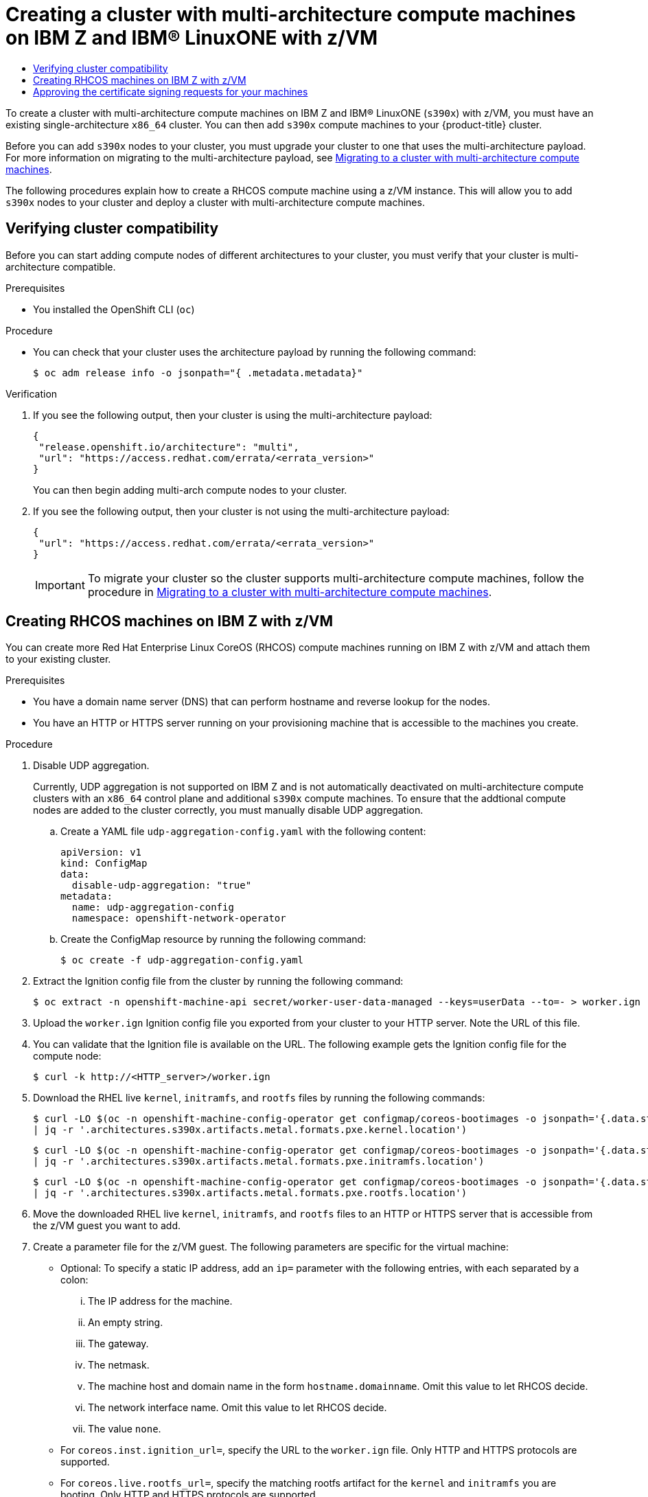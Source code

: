 :_mod-docs-content-type: ASSEMBLY
:context: creating-multi-arch-compute-nodes-ibm-z
[id="creating-multi-arch-compute-nodes-ibm-z"]
= Creating a cluster with multi-architecture compute machines on {ibmzProductName} and {linuxoneProductName} with z/VM
// The {product-title} attribute provides the context-sensitive name of the relevant OpenShift distribution, for example, "OpenShift Container Platform" or "OKD". The {product-version} attribute provides the product version relative to the distribution, for example "4.9".
// {product-title} and {product-version} are parsed when AsciiBinder queries the _distro_map.yml file in relation to the base branch of a pull request.
// See https://github.com/openshift/openshift-docs/blob/main/contributing_to_docs/doc_guidelines.adoc#product-name-and-version for more information on this topic.
// Other common attributes are defined in the following lines:
:data-uri:
:icons:
:experimental:
:toc: macro
:toc-title:
:imagesdir: images
:prewrap!:
:op-system-first: Red Hat Enterprise Linux CoreOS (RHCOS)
:op-system: RHCOS
:op-system-lowercase: rhcos
:op-system-base: RHEL
:op-system-base-full: Red Hat Enterprise Linux (RHEL)
:op-system-version: 8.x
:tsb-name: Template Service Broker
:kebab: image:kebab.png[title="Options menu"]
:rh-openstack-first: Red Hat OpenStack Platform (RHOSP)
:rh-openstack: RHOSP
:ai-full: Assisted Installer
:ai-version: 2.3
:cluster-manager-first: Red Hat OpenShift Cluster Manager
:cluster-manager: OpenShift Cluster Manager
:cluster-manager-url: link:https://console.redhat.com/openshift[OpenShift Cluster Manager Hybrid Cloud Console]
:cluster-manager-url-pull: link:https://console.redhat.com/openshift/install/pull-secret[pull secret from the Red Hat OpenShift Cluster Manager]
:insights-advisor-url: link:https://console.redhat.com/openshift/insights/advisor/[Insights Advisor]
:hybrid-console: Red Hat Hybrid Cloud Console
:hybrid-console-second: Hybrid Cloud Console
:oadp-first: OpenShift API for Data Protection (OADP)
:oadp-full: OpenShift API for Data Protection
:oc-first: pass:quotes[OpenShift CLI (`oc`)]
:product-registry: OpenShift image registry
:rh-storage-first: Red Hat OpenShift Data Foundation
:rh-storage: OpenShift Data Foundation
:rh-rhacm-first: Red Hat Advanced Cluster Management (RHACM)
:rh-rhacm: RHACM
:rh-rhacm-version: 2.8
:sandboxed-containers-first: OpenShift sandboxed containers
:sandboxed-containers-operator: OpenShift sandboxed containers Operator
:sandboxed-containers-version: 1.3
:sandboxed-containers-version-z: 1.3.3
:sandboxed-containers-legacy-version: 1.3.2
:cert-manager-operator: cert-manager Operator for Red Hat OpenShift
:secondary-scheduler-operator-full: Secondary Scheduler Operator for Red Hat OpenShift
:secondary-scheduler-operator: Secondary Scheduler Operator
// Backup and restore
:velero-domain: velero.io
:velero-version: 1.11
:launch: image:app-launcher.png[title="Application Launcher"]
:mtc-short: MTC
:mtc-full: Migration Toolkit for Containers
:mtc-version: 1.8
:mtc-version-z: 1.8.0
// builds (Valid only in 4.11 and later)
:builds-v2title: Builds for Red Hat OpenShift
:builds-v2shortname: OpenShift Builds v2
:builds-v1shortname: OpenShift Builds v1
//gitops
:gitops-title: Red Hat OpenShift GitOps
:gitops-shortname: GitOps
:gitops-ver: 1.1
:rh-app-icon: image:red-hat-applications-menu-icon.jpg[title="Red Hat applications"]
//pipelines
:pipelines-title: Red Hat OpenShift Pipelines
:pipelines-shortname: OpenShift Pipelines
:pipelines-ver: pipelines-1.12
:pipelines-version-number: 1.12
:tekton-chains: Tekton Chains
:tekton-hub: Tekton Hub
:artifact-hub: Artifact Hub
:pac: Pipelines as Code
//odo
:odo-title: odo
//OpenShift Kubernetes Engine
:oke: OpenShift Kubernetes Engine
//OpenShift Platform Plus
:opp: OpenShift Platform Plus
//openshift virtualization (cnv)
:VirtProductName: OpenShift Virtualization
:VirtVersion: 4.14
:KubeVirtVersion: v0.59.0
:HCOVersion: 4.14.0
:CNVNamespace: openshift-cnv
:CNVOperatorDisplayName: OpenShift Virtualization Operator
:CNVSubscriptionSpecSource: redhat-operators
:CNVSubscriptionSpecName: kubevirt-hyperconverged
:delete: image:delete.png[title="Delete"]
//distributed tracing
:DTProductName: Red Hat OpenShift distributed tracing platform
:DTShortName: distributed tracing platform
:DTProductVersion: 2.9
:JaegerName: Red Hat OpenShift distributed tracing platform (Jaeger)
:JaegerShortName: distributed tracing platform (Jaeger)
:JaegerVersion: 1.47.0
:OTELName: Red Hat OpenShift distributed tracing data collection
:OTELShortName: distributed tracing data collection
:OTELOperator: Red Hat OpenShift distributed tracing data collection Operator
:OTELVersion: 0.81.0
:TempoName: Red Hat OpenShift distributed tracing platform (Tempo)
:TempoShortName: distributed tracing platform (Tempo)
:TempoOperator: Tempo Operator
:TempoVersion: 2.1.1
//logging
:logging-title: logging subsystem for Red Hat OpenShift
:logging-title-uc: Logging subsystem for Red Hat OpenShift
:logging: logging subsystem
:logging-uc: Logging subsystem
//serverless
:ServerlessProductName: OpenShift Serverless
:ServerlessProductShortName: Serverless
:ServerlessOperatorName: OpenShift Serverless Operator
:FunctionsProductName: OpenShift Serverless Functions
//service mesh v2
:product-dedicated: Red Hat OpenShift Dedicated
:product-rosa: Red Hat OpenShift Service on AWS
:SMProductName: Red Hat OpenShift Service Mesh
:SMProductShortName: Service Mesh
:SMProductVersion: 2.4.4
:MaistraVersion: 2.4
//Service Mesh v1
:SMProductVersion1x: 1.1.18.2
//Windows containers
:productwinc: Red Hat OpenShift support for Windows Containers
// Red Hat Quay Container Security Operator
:rhq-cso: Red Hat Quay Container Security Operator
// Red Hat Quay
:quay: Red Hat Quay
:sno: single-node OpenShift
:sno-caps: Single-node OpenShift
//TALO and Redfish events Operators
:cgu-operator-first: Topology Aware Lifecycle Manager (TALM)
:cgu-operator-full: Topology Aware Lifecycle Manager
:cgu-operator: TALM
:redfish-operator: Bare Metal Event Relay
//Formerly known as CodeReady Containers and CodeReady Workspaces
:openshift-local-productname: Red Hat OpenShift Local
:openshift-dev-spaces-productname: Red Hat OpenShift Dev Spaces
// Factory-precaching-cli tool
:factory-prestaging-tool: factory-precaching-cli tool
:factory-prestaging-tool-caps: Factory-precaching-cli tool
:openshift-networking: Red Hat OpenShift Networking
// TODO - this probably needs to be different for OKD
//ifdef::openshift-origin[]
//:openshift-networking: OKD Networking
//endif::[]
// logical volume manager storage
:lvms-first: Logical volume manager storage (LVM Storage)
:lvms: LVM Storage
//Operator SDK version
:osdk_ver: 1.31.0
//Operator SDK version that shipped with the previous OCP 4.x release
:osdk_ver_n1: 1.28.0
//Next-gen (OCP 4.14+) Operator Lifecycle Manager, aka "v1"
:olmv1: OLM 1.0
:olmv1-first: Operator Lifecycle Manager (OLM) 1.0
:ztp-first: GitOps Zero Touch Provisioning (ZTP)
:ztp: GitOps ZTP
:3no: three-node OpenShift
:3no-caps: Three-node OpenShift
:run-once-operator: Run Once Duration Override Operator
// Web terminal
:web-terminal-op: Web Terminal Operator
:devworkspace-op: DevWorkspace Operator
:secrets-store-driver: Secrets Store CSI driver
:secrets-store-operator: Secrets Store CSI Driver Operator
//AWS STS
:sts-first: Security Token Service (STS)
:sts-full: Security Token Service
:sts-short: STS
//Cloud provider names
//AWS
:aws-first: Amazon Web Services (AWS)
:aws-full: Amazon Web Services
:aws-short: AWS
//GCP
:gcp-first: Google Cloud Platform (GCP)
:gcp-full: Google Cloud Platform
:gcp-short: GCP
//alibaba cloud
:alibaba: Alibaba Cloud
// IBM Cloud VPC
:ibmcloudVPCProductName: IBM Cloud VPC
:ibmcloudVPCRegProductName: IBM(R) Cloud VPC
// IBM Cloud
:ibm-cloud-bm: IBM Cloud Bare Metal (Classic)
:ibm-cloud-bm-reg: IBM Cloud(R) Bare Metal (Classic)
// IBM Power
:ibmpowerProductName: IBM Power
:ibmpowerRegProductName: IBM(R) Power
// IBM zSystems
:ibmzProductName: IBM Z
:ibmzRegProductName: IBM(R) Z
:linuxoneProductName: IBM(R) LinuxONE
//Azure
:azure-full: Microsoft Azure
:azure-short: Azure
//vSphere
:vmw-full: VMware vSphere
:vmw-short: vSphere
//Oracle
:oci-first: Oracle(R) Cloud Infrastructure
:oci: OCI
:ocvs-first: Oracle(R) Cloud VMware Solution (OCVS)
:ocvs: OCVS

toc::[]

To create a cluster with multi-architecture compute machines on {ibmzProductName} and {linuxoneProductName} (`s390x`) with z/VM, you must have an existing single-architecture `x86_64` cluster. You can then add `s390x` compute machines to your {product-title} cluster.

Before you can add `s390x` nodes to your cluster, you must upgrade your cluster to one that uses the multi-architecture payload. For more information on migrating to the multi-architecture payload, see xref:../../updating/updating_a_cluster/migrating-to-multi-payload.adoc#migrating-to-multi-payload[Migrating to a cluster with multi-architecture compute machines].

The following procedures explain how to create a {op-system} compute machine using a z/VM instance. This will allow you to add `s390x` nodes to your cluster and deploy a cluster with multi-architecture compute machines.

:leveloffset: +1

// Module included in the following assemblies:

// * post_installation_configuration/configuring-multi-arch-compute-machines/creating-multi-arch-compute-nodes-aws.adoc
// * post_installation_configuration/configuring-multi-arch-compute-machines/creating-multi-arch-compute-nodes-azure.adoc
// * post_installation_configuration/configuring-multi-arch-compute-machines/creating-multi-arch-compute-nodes-bare-metal.adoc
// * post_installation_configuration/configuring-multi-arch-compute-machines/creating-multi-arch-compute-nodes-gcp.adoc
// * post_installation_configuration/configuring-multi-arch-compute-machines/creating-multi-arch-compute-nodes-ibm-z-kvm.adoc
// * post_installation_configuration/configuring-multi-arch-compute-machines/creating-multi-arch-compute-nodes-ibm-z.adoc
// * post_installation_configuration/configuring-multi-arch-compute-machines/creating-multi-arch-compute-nodes-ibm-power.adoc


:_mod-docs-content-type: PROCEDURE
[id="multi-architecture-verifying-cluster-compatibility_{context}"]

= Verifying cluster compatibility

Before you can start adding compute nodes of different architectures to your cluster, you must verify that your cluster is multi-architecture compatible.

.Prerequisites

* You installed the OpenShift CLI (`oc`)


.Procedure

* You can check that your cluster uses the architecture payload by running the following command:
+
[source,terminal]
----
$ oc adm release info -o jsonpath="{ .metadata.metadata}"
----

.Verification

. If you see the following output, then your cluster is using the multi-architecture payload:
+
[source,terminal]
----
{
 "release.openshift.io/architecture": "multi",
 "url": "https://access.redhat.com/errata/<errata_version>"
}
----
You can then begin adding multi-arch compute nodes to your cluster.

. If you see the following output, then your cluster is not using the multi-architecture payload:
+
[source,terminal]
----
{
 "url": "https://access.redhat.com/errata/<errata_version>"
}
----
+
[IMPORTANT]
====
To migrate your cluster so the cluster supports multi-architecture compute machines, follow the procedure in xref:../../updating/updating_a_cluster/migrating-to-multi-payload.adoc#migrating-to-multi-payload[Migrating to a cluster with multi-architecture compute machines].
====


:leveloffset!:

:leveloffset: +1

// Module included in the following assemblies:
//
// * post_installation_configuration/configuring-multi-arch-compute-machines/creating-multi-arch-compute-nodes-ibm-z.adoc

:_mod-docs-content-type: PROCEDURE
[id="machine-user-infra-machines-ibm-z_{context}"]
= Creating {op-system} machines on {ibmzProductName} with z/VM

You can create more {op-system-first} compute machines running on {ibmzProductName} with z/VM and attach them to your existing cluster.

.Prerequisites

* You have a domain name server (DNS) that can perform hostname and reverse lookup for the nodes.
* You have an HTTP or HTTPS server running on your provisioning machine that is accessible to the machines you create.

.Procedure
// Step 1 is a workaround for https://issues.redhat.com/browse/OCPBUGS-18394
// Can be removed when bug is fixed.
. Disable UDP aggregation.
+
Currently, UDP aggregation is not supported on {ibmzProductName} and is not automatically deactivated on multi-architecture compute clusters with an `x86_64` control plane and additional `s390x` compute machines. To ensure that the addtional compute nodes are added to the cluster correctly, you must manually disable UDP aggregation.

.. Create a YAML file `udp-aggregation-config.yaml` with the following content:
+
[source,yaml]
----
apiVersion: v1
kind: ConfigMap
data:
  disable-udp-aggregation: "true"
metadata:
  name: udp-aggregation-config
  namespace: openshift-network-operator
----

.. Create the ConfigMap resource by running the following command:
+
[source,terminal]
----
$ oc create -f udp-aggregation-config.yaml
----

. Extract the Ignition config file from the cluster by running the following command:
+
[source,terminal]
----
$ oc extract -n openshift-machine-api secret/worker-user-data-managed --keys=userData --to=- > worker.ign
----

. Upload the `worker.ign` Ignition config file you exported from your cluster to your HTTP server. Note the URL of this file.

. You can validate that the Ignition file is available on the URL. The following example gets the Ignition config file for the compute node:
+
[source,terminal]
----
$ curl -k http://<HTTP_server>/worker.ign
----

. Download the {op-system-base} live `kernel`, `initramfs`, and `rootfs` files by running the following commands:
+
[source,terminal]
----
$ curl -LO $(oc -n openshift-machine-config-operator get configmap/coreos-bootimages -o jsonpath='{.data.stream}' \
| jq -r '.architectures.s390x.artifacts.metal.formats.pxe.kernel.location')
----
+
[source,terminal]
----
$ curl -LO $(oc -n openshift-machine-config-operator get configmap/coreos-bootimages -o jsonpath='{.data.stream}' \
| jq -r '.architectures.s390x.artifacts.metal.formats.pxe.initramfs.location')
----
+
[source,terminal]
----
$ curl -LO $(oc -n openshift-machine-config-operator get configmap/coreos-bootimages -o jsonpath='{.data.stream}' \
| jq -r '.architectures.s390x.artifacts.metal.formats.pxe.rootfs.location')
----

. Move the downloaded {op-system-base} live `kernel`, `initramfs`, and `rootfs` files to an HTTP or HTTPS server that is accessible from the z/VM guest you want to add.

. Create a parameter file for the z/VM guest. The following parameters are specific for the virtual machine:
** Optional: To specify a static IP address, add an `ip=` parameter with the following entries, with each separated by a colon:
... The IP address for the machine.
... An empty string.
... The gateway.
... The netmask.
... The machine host and domain name in the form `hostname.domainname`. Omit this value to let {op-system} decide.
... The network interface name. Omit this value to let {op-system} decide.
... The value `none`.
** For `coreos.inst.ignition_url=`, specify the URL to the `worker.ign` file. Only HTTP and HTTPS protocols are supported.
** For `coreos.live.rootfs_url=`, specify the matching rootfs artifact for the `kernel` and `initramfs` you are booting. Only HTTP and HTTPS protocols are supported.

** For installations on DASD-type disks, complete the following tasks:
... For `coreos.inst.install_dev=`, specify `/dev/dasda`.
... Use `rd.dasd=` to specify the DASD where {op-system} is to be installed.
... Leave all other parameters unchanged.
+
The following is an example parameter file, `additional-worker-dasd.parm`:
+
[source,terminal]
----
rd.neednet=1 \
console=ttysclp0 \
coreos.inst.install_dev=/dev/dasda \
coreos.live.rootfs_url=http://cl1.provide.example.com:8080/assets/rhcos-live-rootfs.s390x.img \
coreos.inst.ignition_url=http://cl1.provide.example.com:8080/ignition/worker.ign \
ip=172.18.78.2::172.18.78.1:255.255.255.0:::none nameserver=172.18.78.1 \
rd.znet=qeth,0.0.bdf0,0.0.bdf1,0.0.bdf2,layer2=1,portno=0 \
zfcp.allow_lun_scan=0 \
rd.dasd=0.0.3490
----
+
Write all options in the parameter file as a single line and make sure that you have no newline characters.

** For installations on FCP-type disks, complete the following tasks:
... Use `rd.zfcp=<adapter>,<wwpn>,<lun>` to specify the FCP disk where {op-system} is to be installed. For multipathing, repeat this step for each additional path.
+
[NOTE]
====
When you install with multiple paths, you must enable multipathing directly after the installation, not at a later point in time, as this can cause problems.
====
... Set the install device as: `coreos.inst.install_dev=/dev/sda`.
+
[NOTE]
====
If additional LUNs are configured with NPIV, FCP requires `zfcp.allow_lun_scan=0`. If you must enable `zfcp.allow_lun_scan=1` because you use a CSI driver, for example, you must configure your NPIV so that each node cannot access the boot partition of another node.
====
... Leave all other parameters unchanged.
+
[IMPORTANT]
====
Additional postinstallation steps are required to fully enable multipathing. For more information, see “Enabling multipathing with kernel arguments on {op-system}" in _Post-installation machine configuration tasks_.
====
// Add xref once it's allowed.
+
The following is an example parameter file, `additional-worker-fcp.parm` for a worker node with multipathing:
+
[source,terminal]
----
rd.neednet=1 \
console=ttysclp0 \
coreos.inst.install_dev=/dev/sda \
coreos.live.rootfs_url=http://cl1.provide.example.com:8080/assets/rhcos-live-rootfs.s390x.img \
coreos.inst.ignition_url=http://cl1.provide.example.com:8080/ignition/worker.ign \
ip=172.18.78.2::172.18.78.1:255.255.255.0:::none nameserver=172.18.78.1 \
rd.znet=qeth,0.0.bdf0,0.0.bdf1,0.0.bdf2,layer2=1,portno=0 \
zfcp.allow_lun_scan=0 \
rd.zfcp=0.0.1987,0x50050763070bc5e3,0x4008400B00000000 \
rd.zfcp=0.0.19C7,0x50050763070bc5e3,0x4008400B00000000 \
rd.zfcp=0.0.1987,0x50050763071bc5e3,0x4008400B00000000 \
rd.zfcp=0.0.19C7,0x50050763071bc5e3,0x4008400B00000000
----
+
Write all options in the parameter file as a single line and make sure that you have no newline characters.

. Transfer the `initramfs`, `kernel`, parameter files, and {op-system} images to z/VM, for example, by using FTP. For details about how to transfer the files with FTP and boot from the virtual reader, see link:https://access.redhat.com/documentation/en-us/red_hat_enterprise_linux/7/html/installation_guide/sect-installing-zvm-s390[Installing under Z/VM].
. Punch the files to the virtual reader of the z/VM guest virtual machine.
+
See link:https://www.ibm.com/docs/en/zvm/latest?topic=commands-punch[PUNCH] in IBM Documentation.
+
[TIP]
====
You can use the CP PUNCH command or, if you use Linux, the **vmur** command to transfer files between two z/VM guest virtual machines.
====
+
. Log in to CMS on the bootstrap machine.
. IPL the bootstrap machine from the reader by running the following command:
+
----
$ ipl c
----
+
See link:https://www.ibm.com/docs/en/zvm/latest?topic=commands-ipl[IPL] in IBM Documentation.

:leveloffset!:

:leveloffset: +1

// Module included in the following assemblies:
//
// * installing/installing_aws/installing-aws-user-infra.adoc
// * installing/installing_azure/installing-azure-user-infra.adoc
// * installing/installing_azure_stack_hub/installing-azure-stack-hub-user-infra.adoc
// * installing/installing_gcp/installing-gcp-user-infra.adoc
// * installing/installing_gcp/installing-gcp-restricted-networks.adoc
// * installing/installing_bare_metal/installing-bare-metal.adoc
// * installing/installing_aws/installing-restricted-networks-aws.adoc
// * installing/installing_bare_metal/installing-restricted-networks-bare-metal.adoc
// * installing/installing_vsphere/installing-restricted-networks-vsphere.adoc
// * installing/installing_vsphere/installing-vsphere.adoc
// * installing/installing_vsphere/installing-vsphere-network-customizations.adoc
// * installing/installing_ibm_z/installing-ibm-z.adoc
// * machine_management/adding-rhel-compute.adoc
// * machine_management/more-rhel-compute.adoc
// * machine_management/user_provisioned/adding-aws-compute-user-infra.adoc
// * machine_management/user_provisioned/adding-bare-metal-compute-user-infra.adoc
// * machine_management/user_provisioned/adding-vsphere-compute-user-infra.adoc
// * post_installation_configuration/node-tasks.adoc
// * installing/installing_ibm_z/installing-restricted-networks-ibm-z.adoc
// * installing/installing_ibm_z/installing-ibm-z-kvm.adoc
// * installing/installing_ibm_z/installing-ibm-power.adoc
// * installing/installing_ibm_z/installing-restricted-networks-ibm-power.adoc
// * installing/installing_azure/installing-restricted-networks-azure-user-provisioned.adoc
// * post_installation_configuration/configuring-multi-arch-compute-machines/creating-multi-arch-compute-nodes-ibm-power.adoc



:_mod-docs-content-type: PROCEDURE
[id="installation-approve-csrs_{context}"]
= Approving the certificate signing requests for your machines

When you add machines to a cluster, two pending certificate signing requests (CSRs) are generated for each machine that you added. You must confirm that these CSRs are approved or, if necessary, approve them yourself. The client requests must be approved first, followed by the server requests.

.Prerequisites

* You added machines to your cluster.

.Procedure

. Confirm that the cluster recognizes the machines:
+
[source,terminal]
----
$ oc get nodes
----
+
.Example output
[source,terminal]
----
NAME      STATUS    ROLES   AGE  VERSION
master-0  Ready     master  63m  v1.27.3
master-1  Ready     master  63m  v1.27.3
master-2  Ready     master  64m  v1.27.3
----
+
The output lists all of the machines that you created.
+
[NOTE]
====
The preceding output might not include the compute nodes, also known as worker nodes, until some CSRs are approved.
====

. Review the pending CSRs and ensure that you see the client requests with the `Pending` or `Approved` status for each machine that you added to the cluster:
+
[source,terminal]
----
$ oc get csr
----
+
.Example output
[source,terminal]
----
NAME        AGE     REQUESTOR                                                                   CONDITION
csr-8b2br   15m     system:serviceaccount:openshift-machine-config-operator:node-bootstrapper   Pending
csr-8vnps   15m     system:serviceaccount:openshift-machine-config-operator:node-bootstrapper   Pending
...
----
+
In this example, two machines are joining the cluster. You might see more approved CSRs in the list.

. If the CSRs were not approved, after all of the pending CSRs for the machines you added are in `Pending` status, approve the CSRs for your cluster machines:
+
[NOTE]
====
Because the CSRs rotate automatically, approve your CSRs within an hour of adding the machines to the cluster. If you do not approve them within an hour, the certificates will rotate, and more than two certificates will be present for each node. You must approve all of these certificates. After the client CSR is approved, the Kubelet creates a secondary CSR for the serving certificate, which requires manual approval. Then, subsequent serving certificate renewal requests are automatically approved by the `machine-approver` if the Kubelet requests a new certificate with identical parameters.
====
+
[NOTE]
====
For clusters running on platforms that are not machine API enabled, such as bare metal and other user-provisioned infrastructure, you must implement a method of automatically approving the kubelet serving certificate requests (CSRs). If a request is not approved, then the `oc exec`, `oc rsh`, and `oc logs` commands cannot succeed, because a serving certificate is required when the API server connects to the kubelet. Any operation that contacts the Kubelet endpoint requires this certificate approval to be in place. The method must watch for new CSRs, confirm that the CSR was submitted by the `node-bootstrapper` service account in the `system:node` or `system:admin` groups, and confirm the identity of the node.
====

** To approve them individually, run the following command for each valid CSR:
+
[source,terminal]
----
$ oc adm certificate approve <csr_name> <1>
----
<1> `<csr_name>` is the name of a CSR from the list of current CSRs.

** To approve all pending CSRs, run the following command:
+
[source,terminal]
----
$ oc get csr -o go-template='{{range .items}}{{if not .status}}{{.metadata.name}}{{"\n"}}{{end}}{{end}}' | xargs --no-run-if-empty oc adm certificate approve
----
+
[NOTE]
====
Some Operators might not become available until some CSRs are approved.
====

. Now that your client requests are approved, you must review the server requests for each machine that you added to the cluster:
+
[source,terminal]
----
$ oc get csr
----
+
.Example output
[source,terminal]
----
NAME        AGE     REQUESTOR                                                                   CONDITION
csr-bfd72   5m26s   system:node:ip-10-0-50-126.us-east-2.compute.internal                       Pending
csr-c57lv   5m26s   system:node:ip-10-0-95-157.us-east-2.compute.internal                       Pending
...
----

. If the remaining CSRs are not approved, and are in the `Pending` status, approve the CSRs for your cluster machines:

** To approve them individually, run the following command for each valid CSR:
+
[source,terminal]
----
$ oc adm certificate approve <csr_name> <1>
----
<1> `<csr_name>` is the name of a CSR from the list of current CSRs.

** To approve all pending CSRs, run the following command:
+
[source,terminal]
----
$ oc get csr -o go-template='{{range .items}}{{if not .status}}{{.metadata.name}}{{"\n"}}{{end}}{{end}}' | xargs oc adm certificate approve
----

. After all client and server CSRs have been approved, the machines have the `Ready` status. Verify this by running the following command:
+
[source,terminal]
----
$ oc get nodes
----
+
.Example output
[source,terminal]
----
NAME      STATUS    ROLES   AGE  VERSION
master-0  Ready     master  73m  v1.27.3
master-1  Ready     master  73m  v1.27.3
master-2  Ready     master  74m  v1.27.3
worker-0  Ready     worker  11m  v1.27.3
worker-1  Ready     worker  11m  v1.27.3
----
+
[NOTE]
====
It can take a few minutes after approval of the server CSRs for the machines to transition to the `Ready` status.
====

.Additional information
* For more information on CSRs, see link:https://kubernetes.io/docs/reference/access-authn-authz/certificate-signing-requests/[Certificate Signing Requests].


:leveloffset!:

//# includes=_attributes/common-attributes,modules/multi-architecture-verifying-cluster-compatibility,modules/machine-user-infra-machines-ibm-z,modules/installation-approve-csrs
